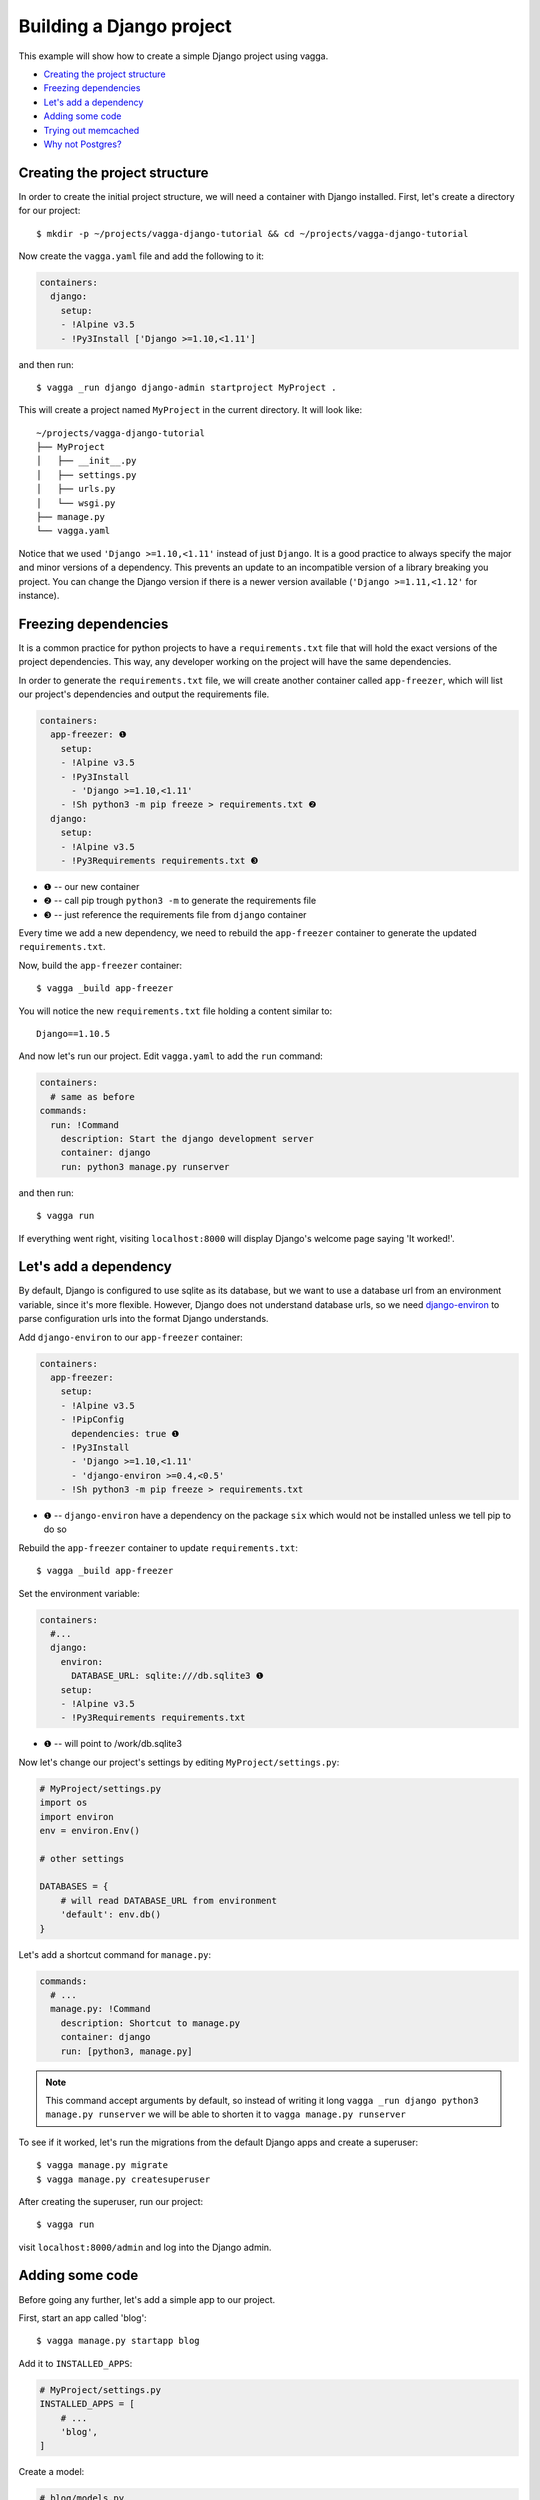 =========================
Building a Django project
=========================

This example will show how to create a simple Django project using vagga.

* `Creating the project structure`_
* `Freezing dependencies`_
* `Let's add a dependency`_
* `Adding some code`_
* `Trying out memcached`_
* `Why not Postgres?`_


Creating the project structure
==============================

In order to create the initial project structure, we will need a container with Django
installed. First, let's create a directory for our project::

    $ mkdir -p ~/projects/vagga-django-tutorial && cd ~/projects/vagga-django-tutorial

Now create the ``vagga.yaml`` file and add the following to it:

.. code-block:: yaml

    containers:
      django:
        setup:
        - !Alpine v3.5
        - !Py3Install ['Django >=1.10,<1.11']

and then run::

    $ vagga _run django django-admin startproject MyProject .

This will create a project named ``MyProject`` in the current directory. It will
look like::

    ~/projects/vagga-django-tutorial
    ├── MyProject
    │   ├── __init__.py
    │   ├── settings.py
    │   ├── urls.py
    │   └── wsgi.py
    ├── manage.py
    └── vagga.yaml

Notice that we used ``'Django >=1.10,<1.11'`` instead of just ``Django``. It is a
good practice to always specify the major and minor versions of a dependency.
This prevents an update to an incompatible version of a library breaking you project.
You can change the Django version if there is a newer version available
(``'Django >=1.11,<1.12'`` for instance).

Freezing dependencies
=====================

It is a common practice for python projects to have a ``requirements.txt`` file
that will hold the exact versions of the project dependencies. This way, any
developer working on the project will have the same dependencies.

In order to generate the ``requirements.txt`` file, we will create another
container called ``app-freezer``, which will list our project's dependencies and
output the requirements file.

.. code-block:: yaml

    containers:
      app-freezer: ❶
        setup:
        - !Alpine v3.5
        - !Py3Install
          - 'Django >=1.10,<1.11'
        - !Sh python3 -m pip freeze > requirements.txt ❷
      django:
        setup:
        - !Alpine v3.5
        - !Py3Requirements requirements.txt ❸

* ❶ -- our new container
* ❷ -- call pip trough ``python3 -m`` to generate the requirements file
* ❸ -- just reference the requirements file from ``django`` container

Every time we add a new dependency, we need to rebuild the ``app-freezer``
container to generate the updated ``requirements.txt``.

Now, build the ``app-freezer`` container::

    $ vagga _build app-freezer

You will notice the new ``requirements.txt`` file holding a content similar to::

    Django==1.10.5

And now let's run our project. Edit ``vagga.yaml`` to add the ``run`` command:

.. code-block:: yaml

    containers:
      # same as before
    commands:
      run: !Command
        description: Start the django development server
        container: django
        run: python3 manage.py runserver

and then run::

    $ vagga run

If everything went right, visiting ``localhost:8000`` will display Django's
welcome page saying 'It worked!'.

Let's add a dependency
======================

By default, Django is configured to use sqlite as its database, but we want to
use a database url from an environment variable, since it's more flexible.
However, Django does not understand database urls, so we need django-environ_
to parse configuration urls into the format Django understands.

Add ``django-environ`` to our ``app-freezer`` container:

.. code-block:: yaml

    containers:
      app-freezer:
        setup:
        - !Alpine v3.5
        - !PipConfig
          dependencies: true ❶
        - !Py3Install
          - 'Django >=1.10,<1.11'
          - 'django-environ >=0.4,<0.5'
        - !Sh python3 -m pip freeze > requirements.txt

* ❶ -- ``django-environ`` have a dependency on the package ``six`` which would
  not be installed unless we tell pip to do so

Rebuild the ``app-freezer`` container to update ``requirements.txt``::

    $ vagga _build app-freezer

Set the environment variable:

.. code-block:: yaml

    containers:
      #...
      django:
        environ:
          DATABASE_URL: sqlite:///db.sqlite3 ❶
        setup:
        - !Alpine v3.5
        - !Py3Requirements requirements.txt

* ❶ -- will point to /work/db.sqlite3

Now let's change our project's settings by editing ``MyProject/settings.py``:

.. code-block:: python

    # MyProject/settings.py
    import os
    import environ
    env = environ.Env()

    # other settings

    DATABASES = {
        # will read DATABASE_URL from environment
        'default': env.db()
    }

Let's add a shortcut command for ``manage.py``:

.. code-block:: yaml

    commands:
      # ...
      manage.py: !Command
        description: Shortcut to manage.py
        container: django
        run: [python3, manage.py]

.. note:: This command accept arguments by default, so
   instead of writing it long ``vagga _run django python3 manage.py runserver``
   we will be able to shorten it to ``vagga manage.py runserver``

To see if it worked, let's run the migrations from the default Django apps and
create a superuser::

    $ vagga manage.py migrate
    $ vagga manage.py createsuperuser

After creating the superuser, run our project::

    $ vagga run

visit ``localhost:8000/admin`` and log into the Django admin.

.. _django-environ: http://django-environ.readthedocs.io/

Adding some code
================

Before going any further, let's add a simple app to our project.

First, start an app called 'blog'::

    $ vagga manage.py startapp blog

Add it to ``INSTALLED_APPS``:

.. code-block:: python

    # MyProject/settings.py
    INSTALLED_APPS = [
        # ...
        'blog',
    ]

Create a model:

.. code-block:: python

    # blog/models.py
    from django.db import models


    class Article(models.Model):
        title = models.CharField(max_length=100)
        body = models.TextField()

Create the admin for our model:

.. code-block:: python

    # blog/admin.py
    from django.contrib import admin
    from .models import Article


    @admin.register(Article)
    class ArticleAdmin(admin.ModelAdmin):
        list_display = ('title',)

Create and run the migration::

    $ vagga manage.py makemigrations
    $ vagga manage.py migrate

Run our project::

    $ vagga run

And visit ``localhost:8000/admin`` to see our new model in action.

Now create a couple views:

.. code-block:: python

    # blog/views.py
    from django.views import generic
    from .models import Article


    class ArticleList(generic.ListView):
        model = Article
        paginate_by = 10


    class ArticleDetail(generic.DetailView):
        model = Article

Create the templates:

.. code-block:: django

    {# blog/templates/blog/article_list.html #}
    <!DOCTYPE html>
    <html>
    <head>
      <title>Article List</title>
    </head>
    <body>
      <h1>Article List</h1>
      <ul>
      {% for article in article_list %}
        <li><a href="{% url 'blog:article_detail' article.id %}">{{ article.title }}</a></li>
      {% endfor %}
      </ul>
    </body>
    </html>

.. code-block:: django

    {# blog/templates/blog/article_detail.html #}
    <!DOCTYPE html>
    <html>
    <head>
      <title>Article List</title>
    </head>
    <body>
      <h1>{{ article.title }}</h1>
      <p>
        {{ article.body }}
      </p>
    </body>
    </html>

Set the urls:

.. code-block:: python

    # blog/urls.py
    from django.conf.urls import url
    from . import views

    urlpatterns = [
        url(r'^$', views.ArticleList.as_view(), name='article_list'),
        url(r'^(?P<pk>\d+?)$', views.ArticleDetail.as_view(), name='article_detail'),
    ]

.. code-block:: python

    # MyProject/urls.py
    from django.conf.urls import url, include
    from django.contrib import admin

    urlpatterns = [
        url(r'^', include('blog.urls', namespace='blog')),
        url(r'^admin/', admin.site.urls),
    ]

.. note:: Remember to import ``include`` at the first line

Now run our project::

    $ vagga run

and visit ``localhost:8000``. Try adding some articles through the admin to see
the result.

Trying out memcached
====================

Many projects use `memcached <http://memcached.org/>`_ to speed up things, so
let's try it out.

Add ``pylibmc`` to our ``app-freezer``, as well as its build dependencies:

.. code-block:: yaml

    containers:
      app-freezer:
        setup:
        - !Alpine v3.5
        - &build_deps !BuildDeps ❶
          - libmemcached-dev ❷
          - zlib-dev ❷
          - cyrus-sasl-dev ❷
        - !PipConfig
          dependencies: true
        - !Py3Install
          - 'Django >=1.10,<1.11'
          - 'django-environ >=0.4,<0.5'
          - 'pylibmc >=1.5,<1.6'
        - !Sh python3 -m pip freeze > requirements.txt
      django:
        environ:
          DATABASE_URL: sqlite:///db.sqlite3
        setup:
        - !Alpine v3.5
        - *build_deps ❸
        - !Py3Requirements requirements.txt

* ❶ -- we used an YAML anchor (``&build_deps``) to avoid repetition of the
  build dependencies
* ❷ -- libraries needed to build pylibmc
* ❸ -- the YAML alias ``*build_deps`` references the anchor declared in the
  ``app-freezer`` container, so we don't need to repeat the build dependencies
  on both containers

And rebuild the container::

    $ vagga _build app-freezer

Add the ``pylibmc`` runtime dependencies to our ``django`` container:

.. code-block:: yaml

    containers:
      # ...
      django:
        setup:
        - !Alpine v3.5
        - *build_deps
        - !Install
          - libmemcached ❶
          - zlib ❶
          - libsasl ❶
        - !Py3Requirements requirements.txt
        environ:
          DATABASE_URL: sqlite:///db.sqlite3

* ❶ -- libraries needed by pylibmc at runtime

Crate a new container called ``memcached``:

.. code-block:: yaml

    containers:
      # ...
      memcached:
        setup:
        - !Alpine v3.5
        - !Install [memcached]

Create the command to run with caching:

.. code-block:: yaml

    commands:
      # ...
      run-cached: !Supervise
        description: Start the django development server alongside memcached
        children:
          cache: !Command
            container: memcached
            run: memcached -u memcached -vv ❶
          app: !Command
            container: django
            environ:
              CACHE_URL: pymemcache://127.0.0.1:11211 ❷
            run: python3 manage.py runserver

* ❶ -- run memcached as verbose so we see can see the cache working
* ❷ -- set the cache url

Change ``MyProject/settings.py`` to use our ``memcached`` container:

.. code-block:: python

    import os
    import environ
    env = environ.Env()

    # other settings

    CACHES = {
        # will read CACHE_URL from environment
        # defaults to memory cache if environment is not set
        'default': env.cache(default='locmemcache://')
    }

Configure our view to cache its response:

.. code-block:: python

    # blog/urls.py
    from django.conf.urls import url
    from django.views.decorators.cache import cache_page
    from . import views

    cache_15m = cache_page(60 * 15)

    urlpatterns = [
        url(r'^$', views.ArticleList.as_view(), name='article_list'),
        url(r'^(?P<pk>\d+?)$', cache_15m(views.ArticleDetail.as_view()), name='article_detail'),
    ]

Now, run our project with memcached::

    $ vagga run-cached

And visit any article detail page, hit ``Ctrl+r`` to avoid browser cache and
watch the memcached output on the terminal.

Why not Postgres?
=================

We can test our project against a Postgres database, which is probably what we
will use in production.

First add ``psycopg2`` and its build dependencies to ``app-freezer``:

.. code-block:: yaml

    containers:
      app-freezer:
        setup:
        - !Alpine v3.5
        - !BuildDeps
          - libmemcached-dev
          - zlib-dev
          - cyrus-sasl-dev
          - postgresql-dev ❶
        - !PipConfig
          dependencies: true
        - !Py3Install
          - 'Django >=1.10,<1.11'
          - 'django-environ >=0.4,<0.5'
          - 'pylibmc >=1.5,<1.6'
          - 'psycopg2 >=2.6,<2.7' ❷
        - !Sh python3 -m pip freeze > requirements.txt

* ❶ -- library needed to build psycopg2
* ❷ -- psycopg2 dependency

Rebuild the container::

    $ vagga _build app-freezer

Add the runtime dependencies of ``psycopg2``:

.. code-block:: yaml

    containers:
      django:
        setup:
        - !Alpine v3.5
        - *build_deps
        - !Install
          - libmemcached
          - zlib
          - libsasl
          - libpq ❶
        - !Py3Requirements requirements.txt
        environ:
          DATABASE_URL: sqlite:///db.sqlite3

* ❶ -- library needed by psycopg2 at runtime

Before running our project, we need a way to automatically create our superuser.
We can crate a migration to do this. First, create an app called ``common``::

    $ vagga manage.py startapp common

Add it to ``INSTALLED_APPS``:

.. code-block:: python

    INSTALLED_APPS = [
        # ...
        'common',
        'blog',
    ]

Create the migration for adding the admin user::

    $ vagga manage.py makemigrations -n create_superuser --empty common

Change the migration to add our admin user:

.. code-block:: python

    # common/migrations/0001_create_superuser.py
    from django.db import migrations
    from django.contrib.auth.hashers import make_password


    def create_superuser(apps, schema_editor):
        User = apps.get_model("auth", "User")
        User.objects.create(username='admin',
                            email='admin@example.com',
                            password=make_password('change_me'),
                            is_superuser=True,
                            is_staff=True,
                            is_active=True)


    class Migration(migrations.Migration):

        dependencies = [
            ('auth', '__latest__')
        ]

        operations = [
            migrations.RunPython(create_superuser)
        ]

Create the database container:

.. code-block:: yaml

    containers:
      # ...
      postgres:
        setup:
        - !Ubuntu xenial
        - !EnsureDir /data
        - !Sh |
            addgroup --system --gid 200 postgres ❶
            adduser --uid 200 --system --home /data --no-create-home \
                --shell /bin/bash --group --gecos "PostgreSQL administrator" \
                postgres
        - !Install [postgresql-9.5]
        environ:
          PGDATA: /data
          PG_PORT: 5433
          PG_DB: test
          PG_USER: vagga
          PG_PASSWORD: vagga
          PG_BIN: /usr/lib/postgresql/9.5/bin
        volumes:
          /data: !Persistent
            name: postgres
            owner-uid: 200
            owner-gid: 200
            init-command: _pg-init ❷
          /run: !Tmpfs
            subdirs:
              postgresql: { mode: 0o777 }

* ❶ -- Use fixed user id and group id for postgres
* ❷ -- Vagga command to initialize the volume

.. note:: The database will be persisted in ``.vagga/.volumes/postgres``.

Now add the command to initialize the database:

.. code-block:: yaml

    commands:
      # ...
      _pg-init: !Command
        description: Init postgres database
        container: postgres
        user-id: 200
        group-id: 200
        run: |
          set -ex
          ls -la /data
          $PG_BIN/pg_ctl initdb
          $PG_BIN/pg_ctl -w -o '-F --port=$PG_PORT -k /tmp' start
          $PG_BIN/createuser -h 127.0.0.1 -p $PG_PORT $PG_USER
          $PG_BIN/createdb -h 127.0.0.1 -p $PG_PORT $PG_DB -O $PG_USER
          $PG_BIN/psql -h 127.0.0.1 -p $PG_PORT -c "ALTER ROLE $PG_USER WITH ENCRYPTED PASSWORD '$PG_PASSWORD';"
          $PG_BIN/pg_ctl stop

And then add the command to run with Postgres:

.. code-block:: yaml

    commands:
      # ...
      run-postgres: !Supervise
        description: Start the django development server using Postgres database
        children:
          app: !Command
            container: django
            environ:
              DATABASE_URL: postgresql://vagga:vagga@127.0.0.1:5433/test
            run: |
                python3 manage.py migrate
                python3 manage.py runserver
          db: !Command
            container: postgres
            user-id: 200
            group-id: 200
            run: exec $PG_BIN/postgres -F --port=$PG_PORT

Now run::

    $ vagga run-postgres

Visit ``localhost:8000/admin`` and try to log in with the user and password we
defined in the migration.
